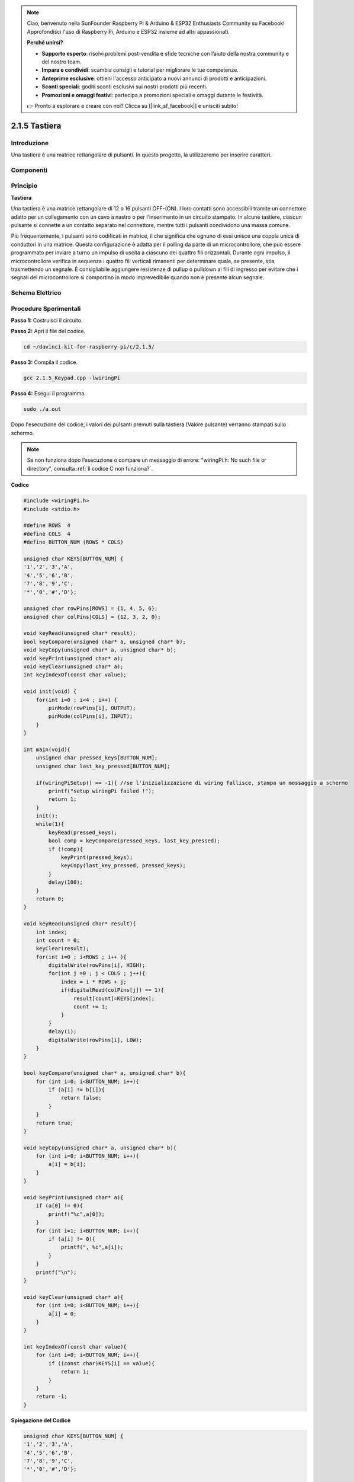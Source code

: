 .. note::

    Ciao, benvenuto nella SunFounder Raspberry Pi & Arduino & ESP32 Enthusiasts Community su Facebook! Approfondisci l'uso di Raspberry Pi, Arduino e ESP32 insieme ad altri appassionati.

    **Perché unirsi?**

    - **Supporto esperto**: risolvi problemi post-vendita e sfide tecniche con l’aiuto della nostra community e del nostro team.
    - **Impara e condividi**: scambia consigli e tutorial per migliorare le tue competenze.
    - **Anteprime esclusive**: ottieni l'accesso anticipato a nuovi annunci di prodotti e anticipazioni.
    - **Sconti speciali**: goditi sconti esclusivi sui nostri prodotti più recenti.
    - **Promozioni e omaggi festivi**: partecipa a promozioni speciali e omaggi durante le festività.

    👉 Pronto a esplorare e creare con noi? Clicca su [|link_sf_facebook|] e unisciti subito!

2.1.5 Tastiera
=================

Introduzione
---------------

Una tastiera è una matrice rettangolare di pulsanti. In questo progetto, 
la utilizzeremo per inserire caratteri.

Componenti
-----------

.. image:: img/list_2.1.5_keypad.png

Principio
----------

**Tastiera**

Una tastiera è una matrice rettangolare di 12 o 16 pulsanti OFF-(ON). 
I loro contatti sono accessibili tramite un connettore adatto per un 
collegamento con un cavo a nastro o per l'inserimento in un circuito 
stampato. In alcune tastiere, ciascun pulsante si connette a un contatto 
separato nel connettore, mentre tutti i pulsanti condividono una massa comune.

.. image:: img/image314.png

Più frequentemente, i pulsanti sono codificati in matrice, il che significa 
che ognuno di essi unisce una coppia unica di conduttori in una matrice. 
Questa configurazione è adatta per il polling da parte di un microcontrollore, 
che può essere programmato per inviare a turno un impulso di uscita a ciascuno 
dei quattro fili orizzontali. Durante ogni impulso, il microcontrollore verifica 
in sequenza i quattro fili verticali rimanenti per determinare quale, se presente, 
stia trasmettendo un segnale. È consigliabile aggiungere resistenze di pullup o 
pulldown ai fili di ingresso per evitare che i segnali del microcontrollore si 
comportino in modo imprevedibile quando non è presente alcun segnale.

Schema Elettrico
-------------------

.. image:: img/image315.png

.. image:: img/image316.png


Procedure Sperimentali
------------------------

**Passo 1:** Costruisci il circuito.

.. image:: img/image186.png
    :width: 800

**Passo 2:** Apri il file del codice.

.. raw:: html

   <run></run>

.. code-block::

    cd ~/davinci-kit-for-raspberry-pi/c/2.1.5/

**Passo 3:** Compila il codice.

.. raw:: html

   <run></run>

.. code-block::

    gcc 2.1.5_Keypad.cpp -lwiringPi

**Passo 4:** Esegui il programma.

.. raw:: html

   <run></run>

.. code-block::

    sudo ./a.out

Dopo l'esecuzione del codice, i valori dei pulsanti premuti sulla 
tastiera (Valore pulsante) verranno stampati sullo schermo.

.. note::

    Se non funziona dopo l’esecuzione o compare un messaggio di errore: \"wiringPi.h: No such file or directory\", consulta :ref:`Il codice C non funziona?`.
**Codice**

.. code-block:: c

    #include <wiringPi.h>
    #include <stdio.h>

    #define ROWS  4 
    #define COLS  4
    #define BUTTON_NUM (ROWS * COLS)

    unsigned char KEYS[BUTTON_NUM] {  
    '1','2','3','A',
    '4','5','6','B',
    '7','8','9','C',
    '*','0','#','D'};

    unsigned char rowPins[ROWS] = {1, 4, 5, 6}; 
    unsigned char colPins[COLS] = {12, 3, 2, 0};

    void keyRead(unsigned char* result);
    bool keyCompare(unsigned char* a, unsigned char* b);
    void keyCopy(unsigned char* a, unsigned char* b);
    void keyPrint(unsigned char* a);
    void keyClear(unsigned char* a);
    int keyIndexOf(const char value);

    void init(void) {
        for(int i=0 ; i<4 ; i++) {
            pinMode(rowPins[i], OUTPUT);
            pinMode(colPins[i], INPUT);
        }
    }

    int main(void){
        unsigned char pressed_keys[BUTTON_NUM];
        unsigned char last_key_pressed[BUTTON_NUM];

        if(wiringPiSetup() == -1){ //se l'inizializzazione di wiring fallisce, stampa un messaggio a schermo
            printf("setup wiringPi failed !");
            return 1; 
        }
        init();
        while(1){
            keyRead(pressed_keys);
            bool comp = keyCompare(pressed_keys, last_key_pressed);
            if (!comp){
                keyPrint(pressed_keys);
                keyCopy(last_key_pressed, pressed_keys);
            }
            delay(100);
        }
        return 0;  
    }

    void keyRead(unsigned char* result){
        int index;
        int count = 0;
        keyClear(result);
        for(int i=0 ; i<ROWS ; i++ ){
            digitalWrite(rowPins[i], HIGH);
            for(int j =0 ; j < COLS ; j++){
                index = i * ROWS + j;
                if(digitalRead(colPins[j]) == 1){
                    result[count]=KEYS[index];
                    count += 1;
                }
            }
            delay(1);
            digitalWrite(rowPins[i], LOW);
        }
    }

    bool keyCompare(unsigned char* a, unsigned char* b){
        for (int i=0; i<BUTTON_NUM; i++){
            if (a[i] != b[i]){
                return false;
            }
        }
        return true;
    }

    void keyCopy(unsigned char* a, unsigned char* b){
        for (int i=0; i<BUTTON_NUM; i++){
            a[i] = b[i];
        }
    }

    void keyPrint(unsigned char* a){
        if (a[0] != 0){
            printf("%c",a[0]);
        }
        for (int i=1; i<BUTTON_NUM; i++){
            if (a[i] != 0){
                printf(", %c",a[i]);
            }
        }
        printf("\n");
    }

    void keyClear(unsigned char* a){
        for (int i=0; i<BUTTON_NUM; i++){
            a[i] = 0;
        }
    }

    int keyIndexOf(const char value){
        for (int i=0; i<BUTTON_NUM; i++){
            if ((const char)KEYS[i] == value){
                return i;
            }
        }
        return -1;
    }
**Spiegazione del Codice**

.. code-block:: c

    unsigned char KEYS[BUTTON_NUM] {  
    '1','2','3','A',
    '4','5','6','B',
    '7','8','9','C',
    '*','0','#','D'};

    unsigned char rowPins[ROWS] = {1, 4, 5, 6}; 
    unsigned char colPins[COLS] = {12, 3, 2, 0};

Dichiara ciascun tasto della tastiera a matrice nell’array KEYS[] e 
definisce i pin per ogni riga e colonna.

.. code-block:: c

    while(1){
            keyRead(pressed_keys);
            bool comp = keyCompare(pressed_keys, last_key_pressed);
            if (!comp){
                keyPrint(pressed_keys);
                keyCopy(last_key_pressed, pressed_keys);
            }
            delay(100);
        }

Questa è la parte della funzione principale che legge e stampa il valore 
del pulsante.

La funzione keyRead() legge lo stato di ciascun pulsante.

KeyCompare() e keyCopy() vengono usati per verificare se lo stato di un 
pulsante è cambiato (ossia, se è stato premuto o rilasciato).

keyPrint() stamperà il valore del pulsante con livello attuale alto 
(pulsante premuto).

.. code-block:: c

    void keyRead(unsigned char* result){
        int index;
        int count = 0;
        keyClear(result);
        for(int i=0 ; i<ROWS ; i++ ){
            digitalWrite(rowPins[i], HIGH);
            for(int j =0 ; j < COLS ; j++){
                index = i * ROWS + j;
                if(digitalRead(colPins[j]) == 1){
                    result[count]=KEYS[index];
                    count += 1;
                }
            }
            delay(1);
            digitalWrite(rowPins[i], LOW);
        }
    }

Questa funzione assegna un livello alto a ciascuna riga a turno, e quando 
il tasto nella colonna viene premuto, la colonna corrispondente ottiene un 
livello alto. Dopo il ciclo di verifica a due livelli, la compilazione dello 
stato del tasto genererà un array (result[]).

Se viene premuto il pulsante 3:

.. image:: img/image187.png


RowPin[0] scrive il livello alto e colPin[2] riceve il livello alto. ColPin[0], 
colPin[1] e colPin[3] ricevono un livello basso.

Questo ci fornisce 0,0,1,0. Quando rowPin[1], rowPin[2] e rowPin[3] sono impostati 
su livello alto, colPin[0]~colPin[4] riceveranno un livello basso.

Dopo aver completato il ciclo di verifica, verrà generato un array:

.. code-block:: c

    result[BUTTON_NUM] {  
    0, 0, 1, 0,
    0, 0, 0, 0,
    0, 0, 0, 0,
    0, 0, 0, 0};

.. code-block:: c

    bool keyCompare(unsigned char* a, unsigned char* b){
        for (int i=0; i<BUTTON_NUM; i++){
            if (a[i] != b[i]){
                return false;
            }
        }
        return true;
    }

    void keyCopy(unsigned char* a, unsigned char* b){
        for (int i=0; i<BUTTON_NUM; i++){
            a[i] = b[i];
        }
    }

Queste due funzioni vengono utilizzate per determinare se lo stato del tasto 
è cambiato, ad esempio quando si rilascia il tasto '3' o si preme il tasto '2', 
keyCompare() restituisce false.

KeyCopy() riscrive il valore corrente del pulsante nell’array a (last_key_pressed[BUTTON_NUM]) 
dopo ogni confronto, così da poterli confrontare successivamente.

.. code-block:: c

    void keyPrint(unsigned char* a){
    //printf("{");
        if (a[0] != 0){
            printf("%c",a[0]);
        }
        for (int i=1; i<BUTTON_NUM; i++){
            if (a[i] != 0){
                printf(", %c",a[i]);
            }
        }
        printf("\n");
    }

Questa funzione viene utilizzata per stampare il valore del pulsante premuto. 
Se viene premuto il pulsante '1', viene stampato '1'. Se si premono i pulsanti 
'1' e '3', viene stampato '1, 3'.


